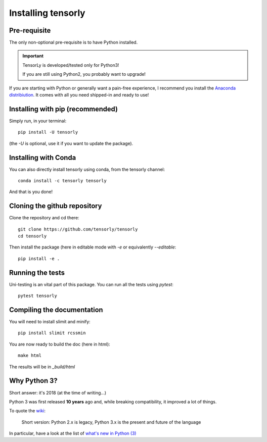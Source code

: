 ===================
Installing tensorly
===================


Pre-requisite
=============

The only non-optional pre-requisite is to have Python installed.

.. important::

   TensorLy is developed/tested only for Python3!

   If you are still using Python2, you probably want to upgrade!

If you are starting with Python or generally want a pain-free experience, I recommend you install the `Anaconda distribiution <https://www.anaconda.com/download/>`_. It comes with all you need shipped-in and ready to use!
   

Installing with pip (recommended)
=================================


Simply run, in your terminal::

   pip install -U tensorly

(the `-U` is optional, use it if you want to update the package).


Installing with Conda
=====================

You can also directly install tensorly using conda, from the tensorly channel::

   conda install -c tensorly tensorly

And that is you done! 

Cloning the github repository
=============================

Clone the repository and cd there::

   git clone https://github.com/tensorly/tensorly
   cd tensorly

Then install the package (here in editable mode with `-e` or equivalently `--editable`::

   pip install -e .

Running the tests
=================

Uni-testing is an vital part of this package.
You can run all the tests using `pytest`::

   pytest tensorly


Compiling the documentation
===========================

You will need to install slimit and minify::

   pip install slimit rcssmin

You are now ready to build the doc (here in html)::

   make html

The results will be in `_build/html`


Why Python 3?
=============

Short answer: it's 2018 (at the time of writing...)

Python 3 was first released **10 years** ago and, while breaking compatibility, it improved a lot of things.

To quote the `wiki <https://wiki.python.org/moin/Python2orPython3>`_:

   | Short version: Python 2.x is legacy, Python 3.x is the present and future of the language

In particular, have a look at the list of `what's new in Python (3) <https://docs.python.org/3/whatsnew/index.html>`_


